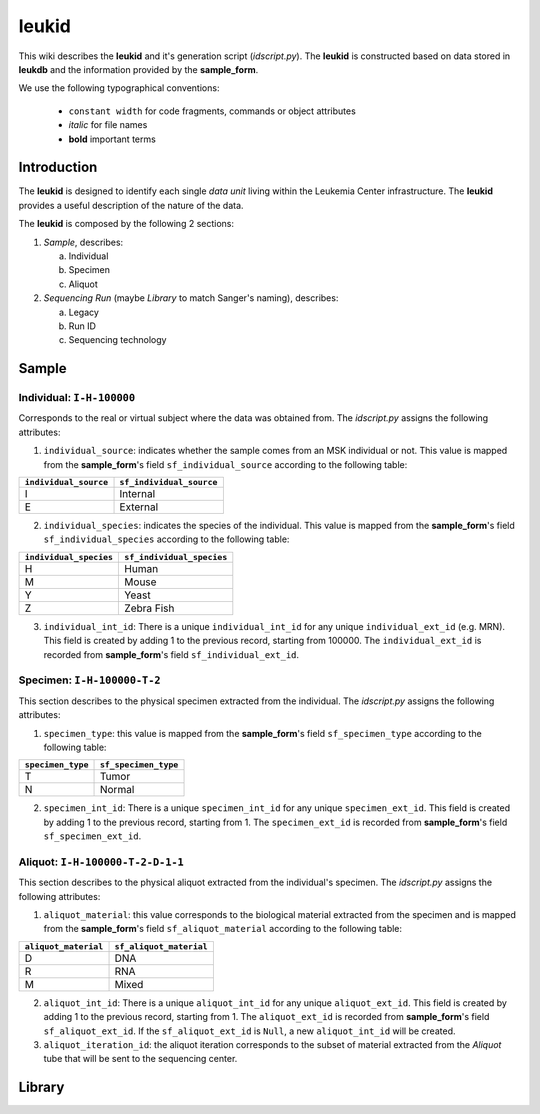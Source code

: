 leukid
==========

This wiki describes the **leukid** and it's generation script (*idscript.py*). The **leukid** is constructed based on data stored in **leukdb** and the information provided by the **sample_form**.

We use the following typographical conventions:

    * ``constant width`` for code fragments, commands or object attributes
    * *italic* for file names
    * **bold** important terms

Introduction
------------

The **leukid** is designed to identify each single *data unit* living within the Leukemia Center infrastructure. The **leukid** provides a useful description of the nature of the data.

The **leukid** is composed by the following 2 sections:

1. *Sample*, describes:

   a) Individual
   b) Specimen
   c) Aliquot

2. *Sequencing Run* (maybe *Library* to match Sanger's naming), describes:

   a) Legacy
   b) Run ID
   c) Sequencing technology


Sample
------

Individual: ``I-H-100000``
^^^^^^^^^^^^^^^^^^^^^^^^^^

Corresponds to the real or virtual subject where the data was obtained from. The *idscript.py* assigns the following attributes:

1. ``individual_source``: indicates whether the sample comes from an MSK individual or not. This value is mapped from the **sample_form**'s field ``sf_individual_source`` according to the following table:

+-----------------------+--------------------------+
| ``individual_source`` | ``sf_individual_source`` |
+=======================+==========================+
| I                     | Internal                 |
+-----------------------+--------------------------+
| E                     | External                 |
+-----------------------+--------------------------+

2. ``individual_species``: indicates the species of the individual. This value is mapped from the **sample_form**'s field ``sf_individual_species`` according to the following table:

+------------------------+---------------------------+
| ``individual_species`` | ``sf_individual_species`` |
+========================+===========================+
| H                      | Human                     |
+------------------------+---------------------------+
| M                      | Mouse                     |
+------------------------+---------------------------+
| Y                      | Yeast                     |
+------------------------+---------------------------+
| Z                      | Zebra Fish                |
+------------------------+---------------------------+

3. ``individual_int_id``: There is a unique ``individual_int_id`` for any unique ``individual_ext_id`` (e.g. MRN). This field is created by adding 1 to the previous record, starting from 100000. The ``individual_ext_id`` is recorded from **sample_form**'s field ``sf_individual_ext_id``.

Specimen: ``I-H-100000-T-2``
^^^^^^^^^^^^^^^^^^^^^^^^^^^^

This section describes to the physical specimen extracted from the individual. The *idscript.py* assigns the following attributes:

1. ``specimen_type``: this value is mapped from the **sample_form**'s field ``sf_specimen_type`` according to the following table:

+-------------------+----------------------+
| ``specimen_type`` | ``sf_specimen_type`` |
+===================+======================+
| T                 | Tumor                |
+-------------------+----------------------+
| N                 | Normal               |
+-------------------+----------------------+

2. ``specimen_int_id``: There is a unique ``specimen_int_id`` for any unique ``specimen_ext_id``. This field is created by adding 1 to the previous record, starting from 1. The ``specimen_ext_id`` is recorded from **sample_form**'s field ``sf_specimen_ext_id``.

Aliquot: ``I-H-100000-T-2-D-1-1``
^^^^^^^^^^^^^^^^^^^^^^^^^^^^^^^^^

This section describes to the physical aliquot extracted from the individual's specimen. The *idscript.py* assigns the following attributes:

1. ``aliquot_material``: this value corresponds to the biological material extracted from the specimen and is mapped from the **sample_form**'s field ``sf_aliquot_material`` according to the following table:

+----------------------+-------------------------+
| ``aliquot_material`` | ``sf_aliquot_material`` |
+======================+=========================+
| D                    | DNA                     |
+----------------------+-------------------------+
| R                    | RNA                     |
+----------------------+-------------------------+
| M                    | Mixed                   |
+----------------------+-------------------------+

2. ``aliquot_int_id``: There is a unique ``aliquot_int_id`` for any unique ``aliquot_ext_id``. This field is created by adding 1 to the previous record, starting from 1. The ``aliquot_ext_id`` is recorded from **sample_form**'s field ``sf_aliquot_ext_id``. If the ``sf_aliquot_ext_id`` is ``Null``, a new ``aliquot_int_id`` will be created.

3. ``aliquot_iteration_id``: the aliquot iteration corresponds to the subset of material extracted from the *Aliquot* tube that will be sent to the sequencing center.


Library
-------
